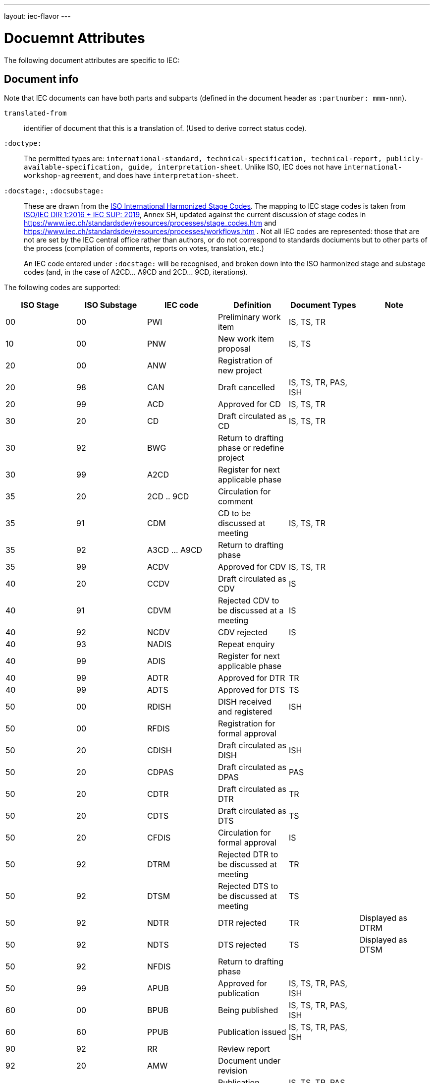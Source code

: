 ---
layout: iec-flavor
---

= Docuemnt Attributes

The following document attributes are specific to IEC:

== Document info

Note that IEC documents can have both parts and subparts (defined in the document header
as `:partnumber: mmm-nnn`).

`translated-from`:: identifier of document that this is a translation of. (Used to derive
correct status code).

`:doctype:`:: 
The permitted types are:
`international-standard, technical-specification, technical-report,
publicly-available-specification, guide, interpretation-sheet`.
Unlike ISO, IEC does not have `international-workshop-agreement`,
and does have `interpretation-sheet`.

`:docstage:`, `:docsubstage:`::
These are drawn from the https://www.iso.org/stage-codes.html[ISO International Harmonized Stage Codes].
The mapping to IEC stage codes is taken from
https://www.iec.ch/members_experts/refdocs/iec/isoiecdir1-consolidatediecsup%7Bed15.0.RLV%7Den.pdf[ISO/IEC DIR 1:2016 + IEC SUP: 2019],
Annex SH, updated against the current discussion of stage codes in
https://www.iec.ch/standardsdev/resources/processes/stage_codes.htm and
https://www.iec.ch/standardsdev/resources/processes/workflows.htm .
Not all IEC codes are represented: those that are not are set by the IEC central office
rather than authors, or do not correspond to standards dociuments but to other
parts of the process (compilation of comments, reports on votes, translation, etc.)
+
An IEC code entered under `:docstage:` will be recognised, and broken down into the ISO harmonized
stage and substage codes (and, in the case of A2CD... A9CD and 2CD... 9CD, iterations).

The following codes are supported:

|===
| ISO Stage | ISO Substage | IEC code | Definition| Document Types |Note

|00|00 | PWI | Preliminary work item | IS, TS, TR |
|10|00 | PNW | New work item proposal | IS, TS |
|20|00 | ANW | Registration of new project | |
|20|98 | CAN | Draft cancelled | IS, TS, TR, PAS, ISH |
|20|99 | ACD | Approved for CD | IS, TS, TR |
|30|20 | CD | Draft circulated as CD | IS, TS, TR |
|30|92 | BWG | Return to drafting phase or redefine project | |
|30|99 | A2CD | Register for next applicable phase | |
|35|20 | 2CD .. 9CD | Circulation for comment | |
|35|91 | CDM | CD to be discussed at meeting | IS, TS, TR |
|35|92 | A3CD ... A9CD | Return to drafting phase | |
|35|99 | ACDV | Approved for CDV | IS, TS, TR |
|40|20 | CCDV | Draft circulated as CDV | IS |
|40|91 | CDVM | Rejected CDV to be discussed at a meeting | IS |
|40|92 | NCDV | CDV rejected | IS |
|40|93 | NADIS | Repeat enquiry | |
|40|99 | ADIS | Register for next applicable phase | |
|40|99 | ADTR | Approved for DTR | TR |
|40|99| ADTS | Approved for DTS | TS |
|50|00 | RDISH | DISH received and registered | ISH  |
|50|00 | RFDIS | Registration for formal approval | |
|50|20 | CDISH | Draft circulated as DISH | ISH |
|50|20 | CDPAS | Draft circulated as DPAS | PAS |
|50|20 | CDTR | Draft circulated as DTR | TR |
|50|20 | CDTS | Draft circulated as DTS | TS |
|50|20 | CFDIS | Circulation for formal approval | IS |
|50|92 | DTRM | Rejected DTR to be discussed at meeting | TR |
|50|92 | DTSM | Rejected DTS to be discussed at meeting | TS |
|50|92 | NDTR | DTR rejected | TR | Displayed as DTRM
|50|92 | NDTS | DTS rejected | TS | Displayed as DTSM
|50|92 | NFDIS | Return to drafting phase | |
|50|99 | APUB | Approved for publication | IS, TS, TR, PAS, ISH |
|60|00| BPUB | Being published | IS, TS, TR, PAS, ISH |
|60|60 | PPUB | Publication issued | IS, TS, TR, PAS, ISH |
|90|92 | RR | Review report | | 
|92|20 | AMW | Document under revision | |
|95|99| WPUB | Publication withdrawn | IS, TS, TR, PAS, ISH |
|99|60 | DELPUB | Deleted publication | IS, TS, TR, PAS, ISH |
|===

The following codes are ignored:

* PCC, PRVC, PRVDISH, PRVD, PRVDPAS, PRVDTR, PRVDTS, PRVN
* preDISH, prePNW, preCDPAS, preCD, preDTR
* DECDISH, DECFDIS, DECPUB
* TCDV, TDISH, TDTR, TDTS, TFDIS, TPUB
* RPUB
* DEL
* MERGED, DREJ
* ADISSB, APUBSB

An IEC code entered under `:stage:` will be recognised, and broken down into the ISO harmonized
stage and substage codes (and, in the case of A2CD... A9CD and 2CD... 9CD, iterations).


